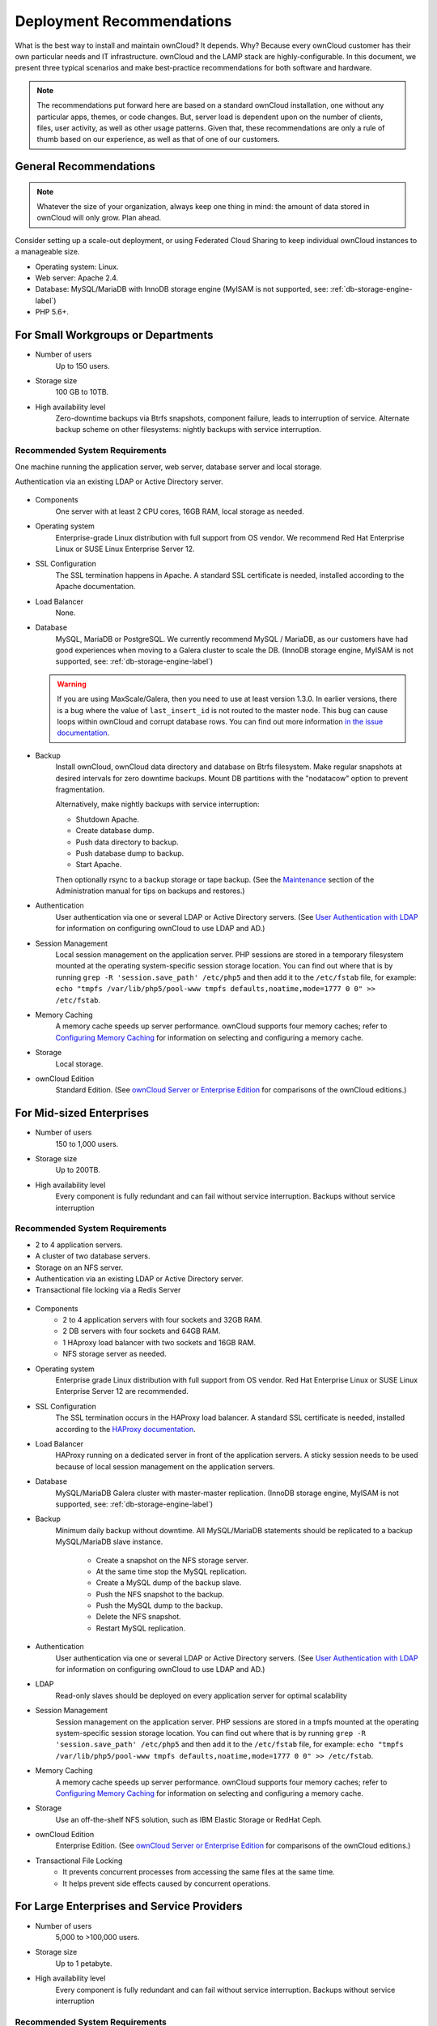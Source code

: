 ==========================
Deployment Recommendations
==========================

What is the best way to install and maintain ownCloud? 
It depends.
Why? 
Because every ownCloud customer has their own particular needs and IT infrastructure. 
ownCloud and the LAMP stack are highly-configurable. 
In this document, we present three typical scenarios and make best-practice recommendations for both software and hardware.

.. note:: 
   The recommendations put forward here are based on a standard ownCloud installation, one without any particular apps, themes, or code changes. But, server load is dependent upon on the number of clients, files, user activity, as well as other usage patterns. Given that, these recommendations are only a rule of thumb based on our experience, as well as that of one of our customers.

General Recommendations
-----------------------

.. note:: Whatever the size of your organization, always keep one thing in mind: the amount of data stored in ownCloud will only grow. Plan ahead.

Consider setting up a scale-out deployment, or using Federated Cloud Sharing to keep individual ownCloud instances to a manageable size.

* Operating system: Linux.
* Web server: Apache 2.4.
* Database: MySQL/MariaDB with InnoDB storage engine (MyISAM is not supported, see: :ref:`db-storage-engine-label`)
* PHP 5.6+.

For Small Workgroups or Departments
-----------------------------------

* Number of users
   Up to 150 users.

* Storage size
   100 GB to 10TB.

* High availability level
   Zero-downtime backups via Btrfs snapshots, component failure, leads to interruption of service. Alternate backup scheme on other filesystems: nightly backups with service interruption.
   
Recommended System Requirements
^^^^^^^^^^^^^^^^^^^^^^^^^^^^^^^

One machine running the application server, web server, database server and local storage.

Authentication via an existing LDAP or Active Directory server.

.. figure:: images/deprecs-1.png
   :alt: Network diagram for small enterprises.

* Components
   One server with at least 2 CPU cores, 16GB RAM, local storage as needed.

* Operating system
   Enterprise-grade Linux distribution with full support from OS vendor. We 
   recommend Red Hat Enterprise Linux or SUSE Linux Enterprise Server 12.

* SSL Configuration
   The SSL termination happens in Apache. 
   A standard SSL certificate is needed, installed according to the Apache documentation.

* Load Balancer
   None. 

* Database
   MySQL, MariaDB or PostgreSQL. We currently recommend MySQL / MariaDB, as our customers have had good experiences when moving to a Galera cluster to scale the DB. (InnoDB storage engine, MyISAM is not supported, see: :ref:`db-storage-engine-label`)

  .. warning:: 
     If you are using MaxScale/Galera, then you need to use at least version 1.3.0.
     In earlier versions, there is a bug where the value of ``last_insert_id`` is not routed to the master node. 
     This bug can cause loops within ownCloud and corrupt database rows. 
     You can find out more information `in the issue documentation`_.

* Backup
   Install ownCloud, ownCloud data directory and database on Btrfs filesystem. Make regular snapshots at desired intervals for zero downtime backups. Mount DB partitions with the "nodatacow" option to prevent fragmentation.
 
   Alternatively, make nightly backups with service interruption:
   
   * Shutdown Apache.
   * Create database dump.
   * Push data directory to backup.
   * Push database dump to backup.
   * Start Apache.
   
   Then optionally rsync to a backup storage or tape backup. (See the 
   `Maintenance`_ section of the Administration manual for tips on backups and restores.)

* Authentication
   User authentication via one or several LDAP or Active Directory servers. (See `User Authentication with LDAP`_ for information on configuring ownCloud to use LDAP and AD.)

* Session Management
   Local session management on the application server. PHP sessions are stored in a temporary filesystem mounted at the operating system-specific session storage location. You can find out where that is by running ``grep -R 'session.save_path' /etc/php5`` and then add it to the ``/etc/fstab`` file, for example: ``echo "tmpfs /var/lib/php5/pool-www tmpfs defaults,noatime,mode=1777 0 0" >> /etc/fstab``.

* Memory Caching
   A memory cache speeds up server performance. ownCloud supports four memory caches; refer to `Configuring Memory Caching`_ for information on selecting and configuring a memory cache.

* Storage
   Local storage.

* ownCloud Edition
   Standard Edition. (See `ownCloud Server or Enterprise Edition`_ for 
   comparisons of the ownCloud editions.)

For Mid-sized Enterprises
-------------------------

* Number of users
   150 to 1,000 users.
   
* Storage size
   Up to 200TB.
   
* High availability level
   Every component is fully redundant and can fail without service interruption. Backups without service interruption

Recommended System Requirements
^^^^^^^^^^^^^^^^^^^^^^^^^^^^^^^

* 2 to 4 application servers.
* A cluster of two database servers.
* Storage on an NFS server.
* Authentication via an existing LDAP or Active Directory server.
* Transactional file locking via a Redis Server

.. figure:: images/deprecs-2.png
   :alt: Network diagram for a mid-sized enterprise.

* Components
   * 2 to 4 application servers with four sockets and 32GB RAM.
   * 2 DB servers with four sockets and 64GB RAM.
   * 1 HAproxy load balancer with two sockets and 16GB RAM.
   * NFS storage server as needed.

* Operating system
   Enterprise grade Linux distribution with full support from OS vendor. Red Hat Enterprise Linux or SUSE Linux Enterprise Server 12 are recommended.

* SSL Configuration
   The SSL termination occurs in the HAProxy load balancer. A standard SSL certificate is needed, installed according to the `HAProxy documentation`_.

* Load Balancer
   HAProxy running on a dedicated server in front of the application servers. A sticky session needs to be used because of local session management on the application servers. 

* Database
   MySQL/MariaDB Galera cluster with master-master replication. (InnoDB storage engine, MyISAM is not supported, see: :ref:`db-storage-engine-label`)

* Backup
   Minimum daily backup without downtime. All MySQL/MariaDB statements should be replicated to a backup MySQL/MariaDB slave instance.
   
    * Create a snapshot on the NFS storage server. 
    * At the same time stop the MySQL replication.
    * Create a MySQL dump of the backup slave.
    * Push the NFS snapshot to the backup.
    * Push the MySQL dump to the backup.
    * Delete the NFS snapshot.
    * Restart MySQL replication.

* Authentication
   User authentication via one or several LDAP or Active Directory servers. (See `User Authentication with LDAP`_  for information on configuring ownCloud to use LDAP and AD.)
   
* LDAP 
   Read-only slaves should be deployed on every application server for optimal scalability

* Session Management
   Session management on the application server. PHP sessions are stored in a tmpfs mounted at the operating system-specific session storage location. You can find out where that is by running ``grep -R 'session.save_path' /etc/php5`` and then add it to the ``/etc/fstab`` file, for example: ``echo "tmpfs /var/lib/php5/pool-www tmpfs defaults,noatime,mode=1777 0 0" >> /etc/fstab``.

* Memory Caching
   A memory cache speeds up server performance. ownCloud supports four memory caches; refer to `Configuring Memory Caching`_ for information on selecting and configuring a memory cache.
   
* Storage
   Use an off-the-shelf NFS solution, such as IBM Elastic Storage or RedHat Ceph.
   
* ownCloud Edition
   Enterprise Edition. (See `ownCloud Server or Enterprise Edition`_ for comparisons of the ownCloud editions.)
  
* Transactional File Locking
   - It prevents concurrent processes from accessing the same files at the same time. 
   - It helps prevent side effects caused by concurrent operations.

For Large Enterprises and Service Providers
-------------------------------------------

* Number of users
   5,000 to >100,000 users.
   
* Storage size
   Up to 1 petabyte.
   
* High availability level
   Every component is fully redundant and can fail without service interruption. Backups without service interruption  
   
Recommended System Requirements
^^^^^^^^^^^^^^^^^^^^^^^^^^^^^^^

4 to 20 application/Web servers.

A cluster of two or more database servers.

Storage is an NFS server or an object store that is S3 compatible.

Cloud federation for a distributed setup over several data centers.

Authentication via an existing LDAP or Active Directory server, or SAML.

.. figure:: images/deprecs-3.png
   :scale: 60%
   :alt: Network diagram for large enterprise. 

* Components
   * 4 to 20 application servers with four sockets and 64GB  RAM.
   * 4 DB servers with four sockets and 128GB RAM
   * 2 Hardware load balancer, for example, BIG IP from F5
   * NFS storage server as needed.

* Operating system
   RHEL 7 with latest service packs.

* SSL Configuration
   The SSL termination is done in the load balancer. A standard SSL certificate is needed, installed according to the load balancer documentation. 

* Load Balancer
   A redundant hardware load-balancer with heartbeat, for example, `F5 Big-IP`_. This runs two load balancers in front of the application servers.

* Database
   MySQL/MariaDB Galera Cluster with 4x master -- master replication. (InnoDB storage engine, MyISAM is not supported, see: :ref:`db-storage-engine-label`)

* Backup
   Minimum daily backup without downtime. All MySQL/MariaDB statements should be replicated to a backup MySQL/MariaDB slave instance.
   
    * Create a snapshot on the NFS storage server. 
    * At the same time stop the MySQL replication.
    * Create a MySQL dump of the backup slave.
    * Push the NFS snapshot to the backup.
    * Push the MySQL dump to the backup.
    * Delete the NFS snapshot.
    * Restart MySQL replication.
    
* Authentication
   User authentication via one or several LDAP or Active Directory servers, or SAML/Shibboleth. (See `User Authentication with LDAP`_ and `Shibboleth Integration`_.) 

* LDAP
   Read-only slaves should be deployed on every application server for optimal scalability.

* Session Management
   Redis should be used for the session management storage.

* Caching
   Redis for distributed in-memory caching (see `Configuring Memory 
   Caching`_).
   
* Storage
   An off-the-shelf NFS solution should be used. Examples are IBM Elastic Storage or RedHat Ceph. Optionally, an S3 compatible object store can also be used.

* ownCloud Edition
   Enterprise Edition. (See `ownCloud Server or Enterprise Edition`_ for comparisons of the ownCloud editions.)
   
Known Issues
------------

Deadlocks When Using MariaDB Galera Cluster
^^^^^^^^^^^^^^^^^^^^^^^^^^^^^^^^^^^^^^^^^^^

If you're using `MariaDB Galera Cluster`_ with your ownCloud installation, you may encounter deadlocks when you attempt to sync a large number of files. 
You may also encounter database errors, such as this one:

.. code-block:: console

  SQLSTATE[40001]: Serialization failure: 1213 Deadlock found when trying to get lock; try restarting transaction

The issue, `identified by Michael Roth`_, is caused when MariaDB Galera cluster sends write requests to all servers in the cluster; `here is a detailed explanation`_.
The solution is to send all write requests to a single server, instead of all of them.

References
----------

`Database High Availability`_
`Performance enhancements for Apache and PHP`_
`How to Set Up a Redis Server as a Session Handler for PHP on Ubuntu 14.04`_
   
.. Links

.. _Maintenance: 
   https://doc.owncloud.org/server/9.0/admin_manual/maintenance/index.html
.. _User Authentication with LDAP:
   https://doc.owncloud.org/server/10.0/admin_manual/configuration/user/    
   user_auth_ldap.html
.. _Configuring Memory Caching:   
   https://doc.owncloud.org/server/10.0/admin_manual/configuration/server/ 
   caching_configuration.html
.. _ownCloud Server or Enterprise Edition:  
   https://owncloud.com/owncloud-server-or-enterprise-edition/
.. _F5 Big-IP: https://f5.com/products/big-ip/
.. _Shibboleth Integration: 
   https://doc.owncloud.org/server/9.0/admin_manual/enterprise_user_management/
   user_auth_shibboleth.html
.. _Database High Availability: 
   http://www.severalnines.com/blog/become-mysql-dba-blog-series-database-high-
   availability
.. _Performance enhancements for Apache and PHP: 
   http://blog.bitnami.com/2014/06/performance-enhacements-for-apache-and.html  
.. _How to Set Up a Redis Server as a Session Handler for PHP on Ubuntu 14.04: 
   https://www.digitalocean.com/community/tutorials/how-to-set-up-a-redis-server
   -as -a-session-handler-for-php-on-ubuntu-14-04
.. _HAProxy documentation: http://www.haproxy.org/#docs
.. _identified by Michael Roth: https://github.com/owncloud/core/issues/14757#issuecomment-223492913
.. _MariaDB Galera Cluster: http://galeracluster.com
.. _here is a detailed explanation: http://severalnines.com/blog/avoiding-deadlocks-galera-set-haproxy-single-node-writes-and-multi-node-reads
.. _in the issue documentation: https://jira.mariadb.org/browse/MXS-220
